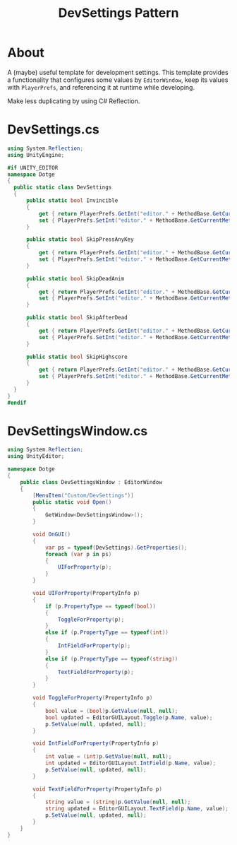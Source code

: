 #+TITLE: DevSettings Pattern

* About
A (maybe) useful template for development settings.
This template provides a functionality that configures some values by ~EditorWindow~,
keep its values with ~PlayerPrefs~, and referencing it at runtime while developing.

Make less duplicating by using C# Reflection.

[[file:_img/screenshot_2017-05-14_14-42-19.png]]

* DevSettings.cs
#+BEGIN_SRC csharp
  using System.Reflection;
  using UnityEngine;

  #if UNITY_EDITOR
  namespace Dotge
  {
    public static class DevSettings
    {
        public static bool Invincible
        {
            get { return PlayerPrefs.GetInt("editor." + MethodBase.GetCurrentMethod().Name.Substring(4)) != 0; }
            set { PlayerPrefs.SetInt("editor." + MethodBase.GetCurrentMethod().Name.Substring(4), value ? 1 : 0); }
        }

        public static bool SkipPressAnyKey
        {
            get { return PlayerPrefs.GetInt("editor." + MethodBase.GetCurrentMethod().Name.Substring(4)) != 0; }
            set { PlayerPrefs.SetInt("editor." + MethodBase.GetCurrentMethod().Name.Substring(4), value ? 1 : 0); }
        }

        public static bool SkipDeadAnim
        {
            get { return PlayerPrefs.GetInt("editor." + MethodBase.GetCurrentMethod().Name.Substring(4)) != 0; }
            set { PlayerPrefs.SetInt("editor." + MethodBase.GetCurrentMethod().Name.Substring(4), value ? 1 : 0); }
        }

        public static bool SkipAfterDead
        {
            get { return PlayerPrefs.GetInt("editor." + MethodBase.GetCurrentMethod().Name.Substring(4)) != 0; }
            set { PlayerPrefs.SetInt("editor." + MethodBase.GetCurrentMethod().Name.Substring(4), value ? 1 : 0); }
        }

        public static bool SkipHighscore
        {
            get { return PlayerPrefs.GetInt("editor." + MethodBase.GetCurrentMethod().Name.Substring(4)) != 0; }
            set { PlayerPrefs.SetInt("editor." + MethodBase.GetCurrentMethod().Name.Substring(4), value ? 1 : 0); }
        }
    }
  }
  #endif
#+END_SRC

* DevSettingsWindow.cs
#+BEGIN_SRC csharp
  using System.Reflection;
  using UnityEditor;

  namespace Dotge
  {
      public class DevSettingsWindow : EditorWindow
      {
          [MenuItem("Custom/DevSettings")]
          public static void Open()
          {
              GetWindow<DevSettingsWindow>();
          }

          void OnGUI()
          {
              var ps = typeof(DevSettings).GetProperties();
              foreach (var p in ps)
              {
                  UIForProperty(p);
              }
          }

          void UIForProperty(PropertyInfo p)
          {
              if (p.PropertyType == typeof(bool))
              {
                  ToggleForProperty(p);
              }
              else if (p.PropertyType == typeof(int))
              {
                  IntFieldForProperty(p);
              }
              else if (p.PropertyType == typeof(string))
              {
                  TextFieldForProperty(p);
              }
          }

          void ToggleForProperty(PropertyInfo p)
          {
              bool value = (bool)p.GetValue(null, null);
              bool updated = EditorGUILayout.Toggle(p.Name, value);
              p.SetValue(null, updated, null);
          }

          void IntFieldForProperty(PropertyInfo p)
          {
              int value = (int)p.GetValue(null, null);
              int updated = EditorGUILayout.IntField(p.Name, value);
              p.SetValue(null, updated, null);
          }

          void TextFieldForProperty(PropertyInfo p)
          {
              string value = (string)p.GetValue(null, null);
              string updated = EditorGUILayout.TextField(p.Name, value);
              p.SetValue(null, updated, null);
          }
      }
  }
#+END_SRC
